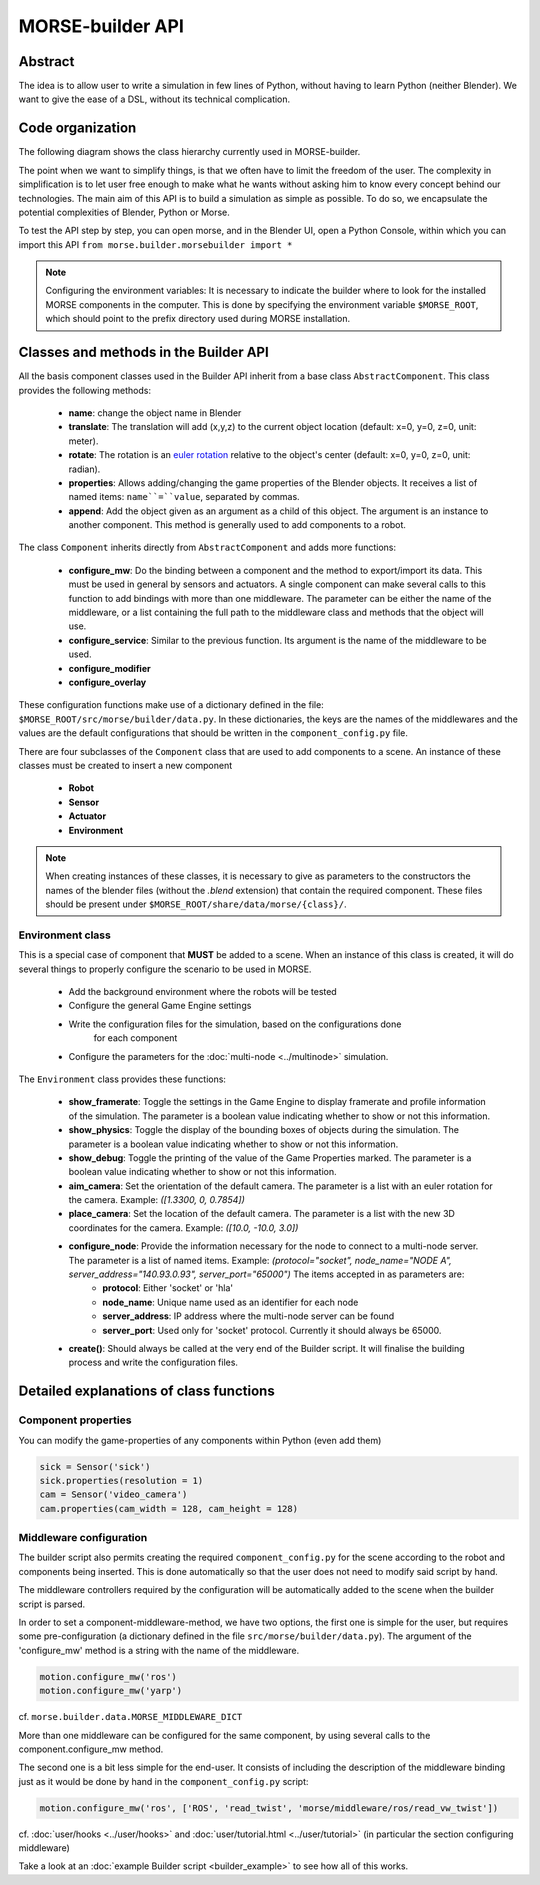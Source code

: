 MORSE-builder API
=================

Abstract
--------

The idea is to allow user to write a simulation in few lines of Python, without 
having to learn Python (neither Blender). We want to give the ease of a DSL, 
without its technical complication.

Code organization
-----------------

The following diagram shows the class hierarchy currently used in MORSE-builder.

.. image:: ../../media/morsebuilder_uml.png
   :align: center 


The point when we want to simplify things, is that we often have to limit the 
freedom of the user. The complexity in simplification is to let user free enough 
to make what he wants without asking him to know every concept behind our 
technologies. The main aim of this API is to build a simulation as simple as 
possible. To do so, we encapsulate the potential complexities of Blender, 
Python or Morse.

To test the API step by step, you can open morse, and in the Blender UI, open 
a Python Console, within which you can import this API 
``from morse.builder.morsebuilder import *``


.. note:: Configuring the environment variables:
    It is necessary to indicate the builder where to look for the installed MORSE
    components in the computer. This is done by specifying the environment variable
    ``$MORSE_ROOT``, which should point to the prefix directory used during MORSE installation.


Classes and methods in the Builder API
--------------------------------------

All the basis component classes used in the Builder API inherit from a base class
``AbstractComponent``. This class provides the following methods:

 * **name**: change the object name in Blender
 * **translate**: The translation will add (x,y,z) to the current object location (default: x=0, y=0, z=0, unit: meter).
 * **rotate**: The rotation is an `euler rotation <http://www.blender.org/documentation/blender_python_api_2_57_release/bpy.types.Object.html#bpy.types.Object.rotation_euler>`_ relative to the object's center (default: x=0, y=0, z=0, unit: radian).
 * **properties**: Allows adding/changing the game properties of the Blender objects. It receives a list of named items: ``name``=``value``, separated by commas.
 * **append**: Add the object given as an argument as a child of this object.  The argument is an instance to another component. This method is generally used to add components to a robot.

The class ``Component`` inherits directly from ``AbstractComponent`` and adds
more functions:

 * **configure_mw**: Do the binding between a component and the method to export/import its data. This must be used in general by sensors and actuators. A single component can make several calls to this function to add bindings with more than one middleware. The parameter can be either the name of the middleware, or a list containing the full path to the middleware class and methods that the object will use.
 * **configure_service**: Similar to the previous function. Its argument is the name of the middleware to be used.
 * **configure_modifier**
 * **configure_overlay**

These configuration functions make use of a dictionary defined in the file:
``$MORSE_ROOT/src/morse/builder/data.py``. In these dictionaries, the keys are the names
of the middlewares and the values are the default configurations that should be written
in the ``component_config.py`` file.

There are four subclasses of the ``Component`` class that are used to add components to a scene.
An instance of these classes must be created to insert a new component

 * **Robot**
 * **Sensor**
 * **Actuator**
 * **Environment**

.. note:: When creating instances of these classes, it is necessary to give as parameters to
    the constructors the names of the blender files (without the *.blend* extension) that contain
    the required component. These files should be present under ``$MORSE_ROOT/share/data/morse/{class}/``.

Environment class
+++++++++++++++++

This is a special case of component that **MUST** be added to a scene.
When an instance of this class is created, it will do several things to properly
configure the scenario to be used in MORSE.

 * Add the background environment where the robots will be tested
 * Configure the general Game Engine settings
 * Write the configuration files for the simulation, based on the configurations done
    for each component
 * Configure the parameters for the :doc:`multi-node <../multinode>` simulation.

The ``Environment`` class provides these functions:

 * **show_framerate**: Toggle the settings in the Game Engine to display framerate and profile information of the simulation.  The parameter is a boolean value indicating whether to show or not this information.
 * **show_physics**: Toggle the display of the bounding boxes of objects during the simulation.  The parameter is a boolean value indicating whether to show or not this information.
 * **show_debug**: Toggle the printing of the value of the Game Properties marked.  The parameter is a boolean value indicating whether to show or not this information.

 * **aim_camera**: Set the orientation of the default camera. The parameter is a list with an euler rotation for the camera. Example: *([1.3300, 0, 0.7854])*
 * **place_camera**: Set the location of the default camera. The parameter is a list with the new 3D coordinates for the camera. Example: *([10.0, -10.0, 3.0])*

 * **configure_node**: Provide the information necessary for the node to connect to a multi-node server. The parameter is a list of named items. Example: *(protocol="socket", node_name="NODE A", server_address="140.93.0.93", server_port="65000")* The items accepted in as parameters are:
    * **protocol**: Either 'socket' or 'hla'
    * **node_name**: Unique name used as an identifier for each node
    * **server_address**: IP address where the multi-node server can be found
    * **server_port**: Used only for 'socket' protocol. Currently it should always be 65000.

 * **create()**: Should always be called at the very end of the Builder script. It will finalise the building process and write the configuration files.


Detailed explanations of class functions
----------------------------------------

Component properties
++++++++++++++++++++

You can modify the game-properties of any components within Python 
(even add them) 

.. code-block:: python

    sick = Sensor('sick')
    sick.properties(resolution = 1)
    cam = Sensor('video_camera')
    cam.properties(cam_width = 128, cam_height = 128)

Middleware configuration
++++++++++++++++++++++++

The builder script also permits creating the required ``component_config.py``
for the scene according to the robot and components being inserted. This is
done automatically so that the user does not need to modify said script by
hand.

The middleware controllers required by the configuration will be automatically
added to the scene when the builder script is parsed.

In order to set a component-middleware-method, we have two options, the first
one is simple for the user, but requires some pre-configuration (a dictionary
defined in the file ``src/morse/builder/data.py``). The argument of the 'configure_mw'
method is a string with the name of the middleware.

.. code-block:: python

    motion.configure_mw('ros')
    motion.configure_mw('yarp')

cf. ``morse.builder.data.MORSE_MIDDLEWARE_DICT``

More than one middleware can be configured for the same component, by using
several calls to the component.configure_mw method.

The second one is a bit less simple for the end-user.
It consists of including the description of the middleware binding just as it
would be done by hand in the ``component_config.py`` script:

.. code-block:: python

    motion.configure_mw('ros', ['ROS', 'read_twist', 'morse/middleware/ros/read_vw_twist'])

cf. :doc:`user/hooks <../user/hooks>` and :doc:`user/tutorial.html
<../user/tutorial>` (in particular the section configuring middleware)


Take a look at an :doc:`example Builder script <builder_example>` to see how all of this works.
